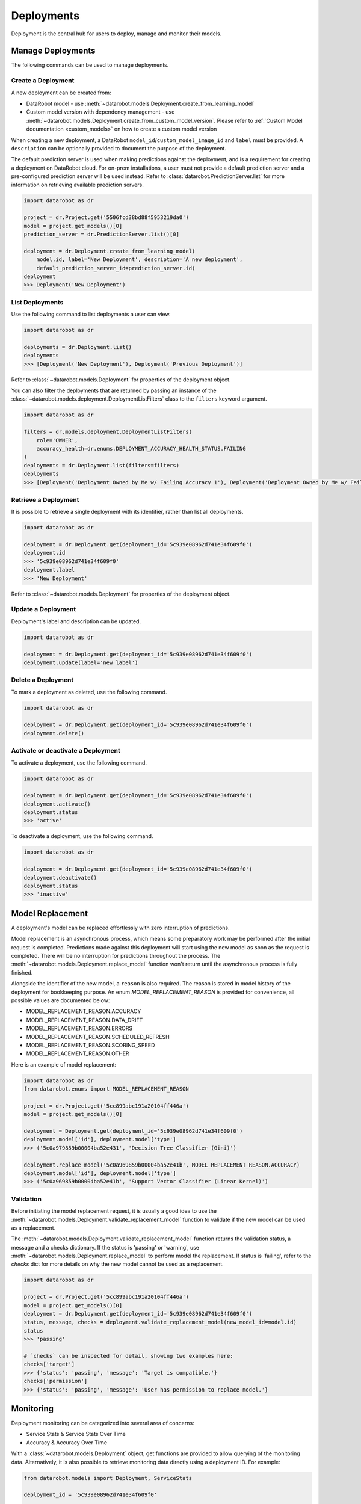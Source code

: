.. _deployments_overview:

###########
Deployments
###########

Deployment is the central hub for users to deploy, manage and monitor their models.

Manage Deployments
******************

The following commands can be used to manage deployments.

Create a Deployment
===================

A new deployment can be created from:

- DataRobot model - use :meth:`~datarobot.models.Deployment.create_from_learning_model`
- Custom model version with dependency management - use :meth:`~datarobot.models.Deployment.create_from_custom_model_version`. Please refer to :ref:`Custom Model documentation <custom_models>` on how to create a custom model version


When creating a new deployment, a DataRobot ``model_id``/``custom_model_image_id`` and ``label`` must be provided.
A ``description`` can be optionally provided to document the purpose of the deployment.

The default prediction server is used when making predictions against the deployment,
and is a requirement for creating a deployment on DataRobot cloud.
For on-prem installations, a user must not provide a default prediction server
and a pre-configured prediction server will be used instead.
Refer to :class:`datarobot.PredictionServer.list` for more information on retrieving available prediction servers.

.. code-block:: python

    import datarobot as dr

    project = dr.Project.get('5506fcd38bd88f5953219da0')
    model = project.get_models()[0]
    prediction_server = dr.PredictionServer.list()[0]

    deployment = dr.Deployment.create_from_learning_model(
        model.id, label='New Deployment', description='A new deployment',
        default_prediction_server_id=prediction_server.id)
    deployment
    >>> Deployment('New Deployment')

List Deployments
================

Use the following command to list deployments a user can view.

.. code-block:: python

    import datarobot as dr

    deployments = dr.Deployment.list()
    deployments
    >>> [Deployment('New Deployment'), Deployment('Previous Deployment')]

Refer to :class:`~datarobot.models.Deployment` for properties of the deployment object.

You can also filter the deployments that are returned by passing an instance of the
:class:`~datarobot.models.deployment.DeploymentListFilters` class to the ``filters`` keyword argument.

.. code-block:: python

    import datarobot as dr

    filters = dr.models.deployment.DeploymentListFilters(
        role='OWNER',
        accuracy_health=dr.enums.DEPLOYMENT_ACCURACY_HEALTH_STATUS.FAILING
    )
    deployments = dr.Deployment.list(filters=filters)
    deployments
    >>> [Deployment('Deployment Owned by Me w/ Failing Accuracy 1'), Deployment('Deployment Owned by Me w/ Failing Accuracy 2')]


Retrieve a Deployment
=====================

It is possible to retrieve a single deployment with its identifier,
rather than list all deployments.

.. code-block:: python

    import datarobot as dr

    deployment = dr.Deployment.get(deployment_id='5c939e08962d741e34f609f0')
    deployment.id
    >>> '5c939e08962d741e34f609f0'
    deployment.label
    >>> 'New Deployment'

Refer to :class:`~datarobot.models.Deployment` for properties of the deployment object.

Update a Deployment
===================

Deployment's label and description can be updated.

.. code-block:: python

    import datarobot as dr

    deployment = dr.Deployment.get(deployment_id='5c939e08962d741e34f609f0')
    deployment.update(label='new label')

Delete a Deployment
===================

To mark a deployment as deleted, use the following command.

.. code-block:: python

    import datarobot as dr

    deployment = dr.Deployment.get(deployment_id='5c939e08962d741e34f609f0')
    deployment.delete()


Activate or deactivate a Deployment
===================================

To activate a deployment, use the following command.

.. code-block:: python

    import datarobot as dr

    deployment = dr.Deployment.get(deployment_id='5c939e08962d741e34f609f0')
    deployment.activate()
    deployment.status
    >>> 'active'


To deactivate a deployment, use the following command.

.. code-block:: python

    import datarobot as dr

    deployment = dr.Deployment.get(deployment_id='5c939e08962d741e34f609f0')
    deployment.deactivate()
    deployment.status
    >>> 'inactive'


Model Replacement
*****************

A deployment's model can be replaced effortlessly with zero interruption of
predictions.

Model replacement is an asynchronous process, which means some
preparatory work may be performed after the initial request is completed.
Predictions made against this deployment will start
using the new model as soon as the request is completed.
There will be no interruption for predictions throughout the process.
The :meth:`~datarobot.models.Deployment.replace_model` function won't return until the
asynchronous process is fully finished.

Alongside the identifier of the new model, a ``reason`` is also required.
The reason is stored in model history of the deployment for bookkeeping purpose.
An enum `MODEL_REPLACEMENT_REASON` is provided for convenience, all possible values are documented below:

- MODEL_REPLACEMENT_REASON.ACCURACY
- MODEL_REPLACEMENT_REASON.DATA_DRIFT
- MODEL_REPLACEMENT_REASON.ERRORS
- MODEL_REPLACEMENT_REASON.SCHEDULED_REFRESH
- MODEL_REPLACEMENT_REASON.SCORING_SPEED
- MODEL_REPLACEMENT_REASON.OTHER

Here is an example of model replacement:

.. code-block:: python

    import datarobot as dr
    from datarobot.enums import MODEL_REPLACEMENT_REASON

    project = dr.Project.get('5cc899abc191a20104ff446a')
    model = project.get_models()[0]

    deployment = Deployment.get(deployment_id='5c939e08962d741e34f609f0')
    deployment.model['id'], deployment.model['type']
    >>> ('5c0a979859b00004ba52e431', 'Decision Tree Classifier (Gini)')

    deployment.replace_model('5c0a969859b00004ba52e41b', MODEL_REPLACEMENT_REASON.ACCURACY)
    deployment.model['id'], deployment.model['type']
    >>> ('5c0a969859b00004ba52e41b', 'Support Vector Classifier (Linear Kernel)')

Validation
==========

Before initiating the model replacement request, it is usually a good idea to use
the :meth:`~datarobot.models.Deployment.validate_replacement_model` function to validate if the new model can be used as a replacement.

The :meth:`~datarobot.models.Deployment.validate_replacement_model` function returns the validation status, a message and a checks dictionary.
If the status is 'passing' or 'warning', use :meth:`~datarobot.models.Deployment.replace_model` to perform model the replacement.
If status is 'failing', refer to the `checks` dict for more details on why the new model cannot be used as a replacement.

.. code-block:: python

    import datarobot as dr

    project = dr.Project.get('5cc899abc191a20104ff446a')
    model = project.get_models()[0]
    deployment = dr.Deployment.get(deployment_id='5c939e08962d741e34f609f0')
    status, message, checks = deployment.validate_replacement_model(new_model_id=model.id)
    status
    >>> 'passing'

    # `checks` can be inspected for detail, showing two examples here:
    checks['target']
    >>> {'status': 'passing', 'message': 'Target is compatible.'}
    checks['permission']
    >>> {'status': 'passing', 'message': 'User has permission to replace model.'}

.. _deployment_monitoring:

Monitoring
**********

Deployment monitoring can be categorized into several area of concerns:

- Service Stats & Service Stats Over Time
- Accuracy & Accuracy Over Time

With a :class:`~datarobot.models.Deployment` object, get functions are provided to allow querying of the monitoring data.
Alternatively, it is also possible to retrieve monitoring data directly using a deployment ID. For example:

.. code-block:: python

    from datarobot.models import Deployment, ServiceStats

    deployment_id = '5c939e08962d741e34f609f0'

    # call `get` functions on a `Deployment` object
    deployment = Deployment.get(deployment_id)
    service_stats = deployment.get_service_stats()

    # directly fetch without a `Deployment` object
    service_stats = ServiceStats.get(deployment_id)

When querying monitoring data, a start and end time can be optionally provided, will accept either a datetime object or a string.
Note that only top of the hour datetimes are accepted, for example: ``2019-08-01T00:00:00Z``.
By default, the end time of the query will be the next top of the hour, the start time will be 7 days before the end time.

In the over time variants, an optional ``bucket_size`` can be provided to specify the resolution of time buckets.
For example, if start time is `2019-08-01T00:00:00Z`, end time is ``2019-08-02T00:00:00Z`` and ``bucket_size`` is ``T1H``,
then 24 time buckets will be generated, each providing data calculated over one hour.
Use :func:`~datarobot.helpers.partitioning_methods.construct_duration_string` to help construct a bucket size string.

    .. note:: The minimum bucket size is one hour.

Service Stats
=============

Service stats are metrics tracking deployment utilization and how well deployments respond to prediction requests.
Use ``SERVICE_STAT_METRIC.ALL`` to retrieve a list of supported metrics.

:class:`~datarobot.models.ServiceStats` retrieves values for all service stats metrics;
:class:`~datarobot.models.ServiceStatsOverTime` can be used to fetch how one single metric changes over time.

.. code-block:: python

    from datetime import datetime
    from datarobot.enums import SERVICE_STAT_METRIC
    from datarobot.helpers.partitioning_methods import construct_duration_string
    from datarobot.models import Deployment

    deployment = Deployment.get(deployment_id='5c939e08962d741e34f609f0')
    service_stats = deployment.get_service_stats(
        start_time=datetime(2019, 8, 1, hour=15),
        end_time=datetime(2019, 8, 8, hour=15)
    )
    service_stats[SERVICE_STAT_METRIC.TOTAL_PREDICTIONS]
    >>> 12597

    total_predictions = deployment.get_service_stats_over_time(
        start_time=datetime(2019, 8, 1, hour=15),
        end_time=datetime(2019, 8, 8, hour=15),
        bucket_size=construct_duration_string(days=1),
        metric=SERVICE_STAT_METRIC.TOTAL_PREDICTIONS
    )
    total_predictions.bucket_values
    >>> OrderedDict([(datetime.datetime(2019, 8, 1, 15, 0, tzinfo=tzutc()), 1610),
                     (datetime.datetime(2019, 8, 2, 15, 0, tzinfo=tzutc()), 2249),
                     (datetime.datetime(2019, 8, 3, 15, 0, tzinfo=tzutc()), 254),
                     (datetime.datetime(2019, 8, 4, 15, 0, tzinfo=tzutc()), 943),
                     (datetime.datetime(2019, 8, 5, 15, 0, tzinfo=tzutc()), 1967),
                     (datetime.datetime(2019, 8, 6, 15, 0, tzinfo=tzutc()), 2810),
                     (datetime.datetime(2019, 8, 7, 15, 0, tzinfo=tzutc()), 2775)])

Data Drift
==========

Data drift describe how much the distribution of target or a feature has changed comparing to the training data.
Deployment's target drift and feature drift can be retrieved separately using :class:`datarobot.models.TargetDrift` and :class:`datarobot.models.FeatureDrift`.
Use ``DATA_DRIFT_METRIC.ALL`` to retrieve a list of supported metrics.

.. code-block:: python

    from datetime import datetime
    from datarobot.enums import DATA_DRIFT_METRIC
    from datarobot.models import Deployment, FeatureDrift

    deployment = Deployment.get(deployment_id='5c939e08962d741e34f609f0')
    target_drift = deployment.get_target_drift(
        start_time=datetime(2019, 8, 1, hour=15),
        end_time=datetime(2019, 8, 8, hour=15)
    )
    target_drift.drift_score
    >>> 0.00408514

    feature_drift_data = FeatureDrift.list(
        deployment_id='5c939e08962d741e34f609f0',
        start_time=datetime(2019, 8, 1, hour=15),
        end_time=datetime(2019, 8, 8, hour=15),
        metric=DATA_DRIFT_METRIC.HELLINGER
    )
    feature_drift = feature_drift_data[0]
    feature_drift.name
    >>> 'age'
    feature_drift.drift_score
    >>> 4.16981594

Accuracy
========

A collection of metrics are provided to measure the accuracy of a deployment's predictions.
For deployments with classification model, use ``ACCURACY_METRIC.ALL_CLASSIFICATION`` for all supported metrics;
in the case of deployment with regression model, use ``ACCURACY_METRIC.ALL_REGRESSION`` instead.

Similarly with Service Stats, :class:`~datarobot.models.Accuracy` and :class:`~datarobot.models.AccuracyOverTime`
are provided to retrieve all default accuracy metrics and how one single metric change over time.

.. code-block:: python

    from datetime import datetime
    from datarobot.enums import ACCURACY_METRIC
    from datarobot.helpers.partitioning_methods import construct_duration_string
    from datarobot.models import Deployment

    deployment = Deployment.get(deployment_id='5c939e08962d741e34f609f0')
    accuracy = deployment.get_accuracy(
        start_time=datetime(2019, 8, 1, hour=15),
        end_time=datetime(2019, 8, 1, 15, 0)
    )
    accuracy[ACCURACY_METRIC.RMSE]
    >>> 943.225

    rmse = deployment.get_accuracy_over_time(
        start_time=datetime(2019, 8, 1),
        end_time=datetime(2019, 8, 3),
        bucket_size=construct_duration_string(days=1),
        metric=ACCURACY_METRIC.RMSE
    )
    rmse.bucket_values
    >>> OrderedDict([(datetime.datetime(2019, 8, 1, 15, 0, tzinfo=tzutc()), 1777.190657),
                     (datetime.datetime(2019, 8, 2, 15, 0, tzinfo=tzutc()), 1613.140772)])

It is also possible to retrieve how multiple metrics changes over the same period of time,
enabling easier side by side comparison across different metrics.

.. code-block:: python

    from datarobot.enums import ACCURACY_METRIC
    from datarobot.models import Deployment

    accuracy_over_time = AccuracyOverTime.get_as_dataframe(
        ram_app.id, [ACCURACY_METRIC.RMSE, ACCURACY_METRIC.GAMMA_DEVIANCE, ACCURACY_METRIC.MAD])

Settings
********

Drift Tracking Settings
=======================

Drift tracking is used to help analyze and monitor the performance of a model after it is deployed.
When the model of a deployment is replaced drift tracking status will not be altered.

Use :meth:`~datarobot.models.Deployment.get_drift_tracking_settings` to retrieve the current tracking status for target drift and feature drift.

.. code-block:: python

    import datarobot as dr

    deployment = dr.Deployment.get(deployment_id='5c939e08962d741e34f609f0')
    settings = deployment.get_drift_tracking_settings()
    settings
    >>> {'target_drift': {'enabled': True}, 'feature_drift': {'enabled': True}}

Use :meth:`~datarobot.models.Deployment.update_drift_tracking_settings` to update target drift and feature drift tracking status.

.. code-block:: python

    import datarobot as dr

    deployment = dr.Deployment.get(deployment_id='5c939e08962d741e34f609f0')
    deployment.update_drift_tracking_settings(target_drift_enabled=True, feature_drift_enabled=True)

.. _deployment_association_id:

Association ID Settings
=======================

Association ID is used to identify predictions, so that when actuals are acquired, accuracy can be calculated.

Use :meth:`~datarobot.models.Deployment.get_association_id_settings` to retrieve current association ID settings.

.. code-block:: python

    import datarobot as dr

    deployment = dr.Deployment.get(deployment_id='5c939e08962d741e34f609f0')
    settings = deployment.get_association_id_settings()
    settings
    >>> {'column_names': ['application_id'], 'required_in_prediction_requests': True}

Use :meth:`~datarobot.models.Deployment.update_association_id_settings` to update association ID settings.

.. code-block:: python

    import datarobot as dr

    deployment = dr.Deployment.get(deployment_id='5c939e08962d741e34f609f0')
    deployment.update_association_id_settings(column_names=['application_id'], required_in_prediction_requests=True)




.. _deployment_predictions_by_forecast_date:

Predictions By Forecast Date
============================

Forecast date setting for the deployment.

Use :meth:`~datarobot.models.Deployment.get_predictions_by_forecast_date_settings` to retrieve current predictions by forecast date settings.

.. code-block:: python

    import datarobot as dr

    deployment = dr.Deployment.get(deployment_id='5c939e08962d741e34f609f0')
    settings = deployment.get_predictions_by_forecast_date_settings()
    settings
    >>> {'enabled': False, 'column_name': 'date (actual)', 'datetime_format': '%Y-%m-%d'}

Use :meth:`~datarobot.models.Deployment.update_predictions_by_forecast_date_settings` to update predictions by forecast date settings.

.. code-block:: python

    import datarobot as dr

    deployment = dr.Deployment.get(deployment_id='5c939e08962d741e34f609f0')
    deployment.update_predictions_by_forecast_date_settings(
        enable_predictions_by_forecast_date=True,
        forecast_date_column_name='date (actual)',
        forecast_date_format='%Y-%m-%d')

.. _deployment_challenger_models:

Challenger Models Settings
==========================

Challenger models can be used to compare the currently deployed model (the "champion" model) to another model.

Use :meth:`~datarobot.models.Deployment.get_challenger_models_settings` to retrieve current challenger model settings.

.. code-block:: python

    import datarobot as dr

    deployment = dr.Deployment.get(deployment_id='5c939e08962d741e34f609f0')
    settings = deployment.get_challenger_models_settings()
    settings
    >>> {'enabled': False}

Use :meth:`~datarobot.models.Deployment.update_challenger_models_settings` to update challenger models settings.

.. code-block:: python

    import datarobot as dr

    deployment = dr.Deployment.get(deployment_id='5c939e08962d741e34f609f0')
    deployment.update_challenger_models_settings(challenger_models_enabled=True)

.. _deployment_segment_analysis:

Segment Analysis Settings
=========================

Segment analysis is a deployment utility that filters data drift and accuracy statistics into unique segment attributes and values.

Use :meth:`~datarobot.models.Deployment.get_segment_analysis_settings` to retrieve current segment analysis settings.

.. code-block:: python

    import datarobot as dr

    deployment = dr.Deployment.get(deployment_id='5c939e08962d741e34f609f0')
    settings = deployment.get_segment_analysis_settings()
    settings
    >>> {'enabled': False, 'attributes': []}

Use :meth:`~datarobot.models.Deployment.update_segment_analysis_settings` to update segment analysis settings. Any categorical column can be a segment attribute.

.. code-block:: python

    import datarobot as dr

    deployment = dr.Deployment.get(deployment_id='5c939e08962d741e34f609f0')
    deployment.update_segment_analysis_settings(
        segment_analysis_enabled=True,
        segment_analysis_attributes=["country_code", "is_customer"])

.. _deployment_predictions_data_collection:

Predictions Data Collection Settings
====================================

Predictions Data Collection configures whether prediction requests and results should be saved to
Predictions Data Storage.

Use :meth:`~datarobot.models.Deployment.get_predictions_data_collection_settings` to retrieve current
settings of predictions data collection.

.. code-block:: python

    import datarobot as dr

    deployment = dr.Deployment.get(deployment_id='5c939e08962d741e34f609f0')
    settings = deployment.get_predictions_data_collection_settings()
    settings
    >>> {'enabled': True}

Use :meth:`~datarobot.models.Deployment.update_predictions_data_collection_settings` to update predictions data
collection settings.

.. code-block:: python

    import datarobot as dr

    deployment = dr.Deployment.get(deployment_id='5c939e08962d741e34f609f0')
    deployment.update_predictions_data_collection_settings(enabled=True)

.. _deployment_prediction_warning:

Prediction Warning Settings
===========================

Prediction Warning is used to enable Humble AI for a deployment which determines if a
model is misbehaving when a prediction goes outside of the calculated boundaries.

Use :meth:`~datarobot.models.Deployment.get_prediction_warning_settings` to retrieve the current prediction warning settings.

.. code-block:: python

    import datarobot as dr

    deployment = dr.Deployment.get(deployment_id='5c939e08962d741e34f609f0')
    settings = deployment.get_prediction_warning_settings()
    settings
    >>> {{'enabled': True}, 'custom_boundaries': {'upper': 1337, 'lower': 0}}

Use :meth:`~datarobot.models.Deployment.update_prediction_warning_settings` to update current prediction warning settings.

.. code-block:: python

    import datarobot as dr

    # Set custom boundaries
    deployment = dr.Deployment.get(deployment_id='5c939e08962d741e34f609f0')
    deployment.update_prediction_warning_settings(
        prediction_warning_enabled=True,
        use_default_boundaries=False,
        lower_boundary=1337,
        upper_boundary=2000,
    )

    # Reset boundaries
    deployment.update_prediction_warning_settings(
        prediction_warning_enabled=True,
        use_default_boundaries=True,
    )

.. _secondary_datatset_config:

Secondary Dataset Config Settings
=================================

The secondary dataset config for a deployed Feature discovery model can be replaced and retrieved.

Secondary dataset config is used to specify which secondary datasets to use during
prediction for a given deployment.

Use :meth:`~datarobot.models.Deployment.update_secondary_dataset_config` to update the secondary dataset config.

.. code-block:: python

    import datarobot as dr

    deployment = dr.Deployment.get(deployment_id='5c939e08962d741e34f609f0')
    config = deployment.update_secondary_dataset_config(secondary_dataset_config_id='5f48cb94408673683eca0fab')
    config
    >>> '5f48cb94408673683eca0fab'

Use :meth:`~datarobot.models.Deployment.get_secondary_dataset_config` to get the secondary dataset config.

.. code-block:: python

    import datarobot as dr

    deployment = dr.Deployment.get(deployment_id='5c939e08962d741e34f609f0')
    config = deployment.get_secondary_dataset_config()
    config
    >>> '5f48cb94408673683eca0fab'
